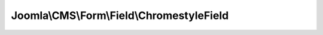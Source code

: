 ------------------------------------------
Joomla\\CMS\\Form\\Field\\ChromestyleField
------------------------------------------

.. php:namespace: Joomla\\CMS\\Form\\Field

.. php:class:: ChromestyleField

    Chrome Styles field.

    .. php:attr:: type

        :type: string

        The form field type.

    .. php:attr:: clientId

        :type: integer

        :scope: protected

        The client ID.

    .. php:method:: __get($name)

        Method to get certain otherwise inaccessible properties from the form
        field object.

        :param $name:
        :returns: mixed The property value or null.

    .. php:method:: __set($name, $value)

        Method to set certain otherwise inaccessible properties of the form field
        object.

        :param $name:
        :param $value:
        :returns: void

    .. php:method:: setup(SimpleXMLElement $element, $value, $group = null)

        Method to attach a JForm object to the field.

        :type $element: SimpleXMLElement
        :param $element:
        :param $value:
        :param $group:
        :returns: boolean True on success.

    .. php:method:: getGroups()

        Method to get the list of template chrome style options
        grouped by template.

        :returns: array The field option objects as a nested array in groups.

    .. php:method:: getTemplateModuleStyles()

        Method to get the templates module styles.

        :returns: array The array of styles, grouped by templates.

    .. php:method:: getSystemTemplate()

        Method to get the system template as an object.

        :returns: \stdClass The object of system template.

    .. php:method:: getTemplates()

        Return a list of templates

        :returns: array List of templates
